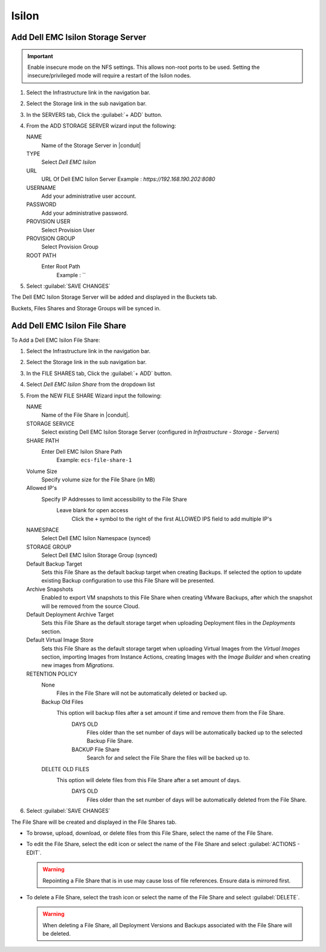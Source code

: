 Isilon
-------

Add Dell EMC Isilon Storage Server
^^^^^^^^^^^^^^^^^^^^^^^^^^^^^^^^^^^

.. IMPORTANT:: Enable insecure mode on the NFS settings.  This allows non-root ports to be used.  Setting the insecure/privileged mode will require a restart of the Isilon nodes.  

#. Select the Infrastructure link in the navigation bar.
#. Select the Storage link in the sub navigation bar.
#. In the SERVERS tab, Click the :guilabel:`+ ADD` button.
#. From the ADD STORAGE SERVER wizard input the following:

   NAME
      Name of the Storage Server in |conduit|
   TYPE
      Select `Dell EMC Isilon`
   URL
     URL Of Dell EMC Isilon Server
     Example : `https://192.168.190.202:8080`
   USERNAME
    Add your administrative user account.
   PASSWORD
    Add your administrative password.
   PROVISION USER
    Select Provision User
   PROVISION GROUP
    Select Provision Group
   ROOT PATH
    Enter Root Path
      Example : `\`

#. Select :guilabel:`SAVE CHANGES`

The Dell EMC Isilon Storage Server will be added and displayed in the Buckets tab.

Buckets, Files Shares and Storage Groups will be synced in.

Add Dell EMC Isilon File Share
^^^^^^^^^^^^^^^^^^^^^^^^^^^^^^^

To Add a Dell EMC Isilon File Share:

#. Select the Infrastructure link in the navigation bar.
#. Select the Storage link in the sub navigation bar.
#. In the FILE SHARES tab, Click the :guilabel:`+ ADD` button.
#. Select `Dell EMC Isilon Share` from the dropdown list
#. From the NEW FILE SHARE Wizard input the following:

   NAME
     Name of the File Share in |conduit|.
   STORAGE SERVICE
     Select existing Dell EMC Isilon Storage Server (configured in `Infrastructure - Storage - Servers`)
   SHARE PATH
     Enter Dell EMC Isilon Share Path
      Example: ``ecs-file-share-1``
   Volume Size
    Specify volume size for the File Share (in MB)
   Allowed IP's
    Specify IP Addresses to limit accessibility to the File Share
      Leave blank for open access
        Click the ``+`` symbol to the right of the first ALLOWED IPS field to add multiple IP's
   NAMESPACE
     Select Dell EMC Isilon Namespace (synced)
   STORAGE GROUP
    Select Dell EMC Isilon Storage Group (synced)
   Default Backup Target
    Sets this File Share as the default backup target when creating Backups. If selected the option to update existing Backup configuration to use this File Share will be presented.
   Archive Snapshots
    Enabled to export VM snapshots to this File Share when creating VMware Backups, after which the snapshot will be removed from the source Cloud.
   Default Deployment Archive Target
    Sets this File Share as the default storage target when uploading Deployment files in the `Deployments` section.
   Default Virtual Image Store
    Sets this File Share as the default storage target when uploading Virtual Images from the `Virtual Images` section, importing Images from Instance Actions, creating Images with the `Image Builder` and when creating new images from `Migrations`.

   RETENTION POLICY
    None
      Files in the File Share will not be automatically deleted or backed up.
    Backup Old Files
      This option will backup files after a set amount if time and remove them from the File Share.
        DAYS OLD
          Files older than the set number of days will be automatically backed up to the selected Backup File Share.
        BACKUP File Share
          Search for and select the File Share the files will be backed up to.
    DELETE OLD FILES
      This option will delete files from this File Share after a set amount of days.
        DAYS OLD
          Files older than the set number of days will be automatically deleted from the File Share.

#. Select :guilabel:`SAVE CHANGES`

The File Share will be created and displayed in the File Shares tab.

- To browse, upload, download, or delete files from this File Share, select the name of the File Share.

- To edit the File Share, select the edit icon or select the name of the File Share and select :guilabel:`ACTIONS - EDIT`.

  .. WARNING:: Repointing a File Share that is in use may cause loss of file references. Ensure data is mirrored first.

- To delete a File Share, select the trash icon or select the name of the File Share and select :guilabel:`DELETE`.

  .. WARNING:: When deleting a File Share, all Deployment Versions and Backups associated with the File Share will be deleted.
